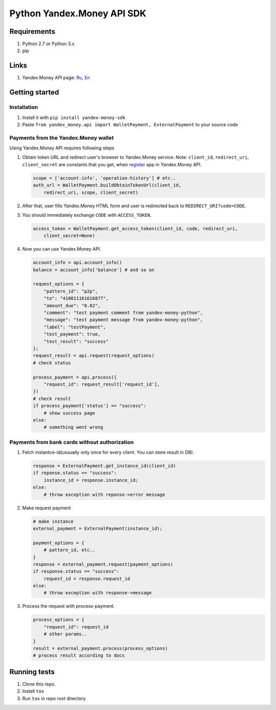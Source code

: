 Python Yandex.Money API SDK
===========================

Requirements
------------

1. Python 2.7 or Python 3.x
2. pip

Links
-----

1. Yandex.Money API page: `Ru <http://api.yandex.ru/money/>`__,
   `En <http://api.yandex.com/money/>`__

Getting started
---------------

Installation
~~~~~~~~~~~~

1. Install it with ``pip install yandex-money-sdk``
2. Paste ``from yandex_money.api import WalletPayment, ExternalPayment``
   to your source code

Payments from the Yandex.Money wallet
~~~~~~~~~~~~~~~~~~~~~~~~~~~~~~~~~~~~~

Using Yandex.Money API requires following steps

1. Obtain token URL and redirect user's browser to Yandex.Money service.
   Note: ``client_id``, ``redirect_uri``, ``client_secret`` are
   constants that you get, when
   `register <https://sp-money.yandex.ru/myservices/new.xml>`__ app in
   Yandex.Money API.

   .. code:: python

       scope = ['account-info', 'operation-history'] # etc..
       auth_url = WalletPayment.buildObtainTokenUrl(client_id,
           redirect_uri, scope, client_secret)

2. After that, user fills Yandex.Money HTML form and user is redirected
   back to ``REDIRECT_URI?code=CODE``.

3. You should immediately exchange ``CODE`` with ``ACCESS_TOKEN``.

   .. code:: python

       access_token = WalletPayment.get_access_token(client_id, code, redirect_uri,
           client_secret=None)

4. Now you can use Yandex.Money API.

   .. code:: python

       account_info = api.account_info()
       balance = account_info['balance'] # and so on

       request_options = {
           "pattern_id": "p2p",
           "to": "410011161616877",
           "amount_due": "0.02",
           "comment": "test payment comment from yandex-money-python",
           "message": "test payment message from yandex-money-python",
           "label": "testPayment",
           "test_payment": true,
           "test_result": "success"
       };
       request_result = api.request(request_options)
       # check status

       process_payment = api.process({
           "request_id": request_result['request_id'],
       })
       # check result
       if process_payment['status'] == "success":
           # show success page
       else:
           # something went wrong

Payments from bank cards without authorization
~~~~~~~~~~~~~~~~~~~~~~~~~~~~~~~~~~~~~~~~~~~~~~

1. Fetch instantce-id(ussually only once for every client. You can store
   result in DB).

   .. code:: python

       response = ExternalPayment.get_instance_id(client_id)
       if reponse.status == "success":
           instance_id = response.instance_id;
       else:
           # throw exception with reponse->error message

2. Make request payment

   .. code:: python

       # make instance
       external_payment = ExternalPayment(instance_id);

       payment_options = {
           # pattern_id, etc..
       }
       response = external_payment.request(payment_options)
       if response.status == "success":
           request_id = response.request_id
       else: 
           # throw exception with response->message

3. Process the request with process-payment.

   .. code:: python

       process_options = {
           "request_id": request_id
           # other params..
       }
       result = external_payment.process(process_options)
       # process result according to docs

Running tests
-------------

1. Clone this repo.
2. Install ``tox``
3. Run ``tox`` in repo root directory

